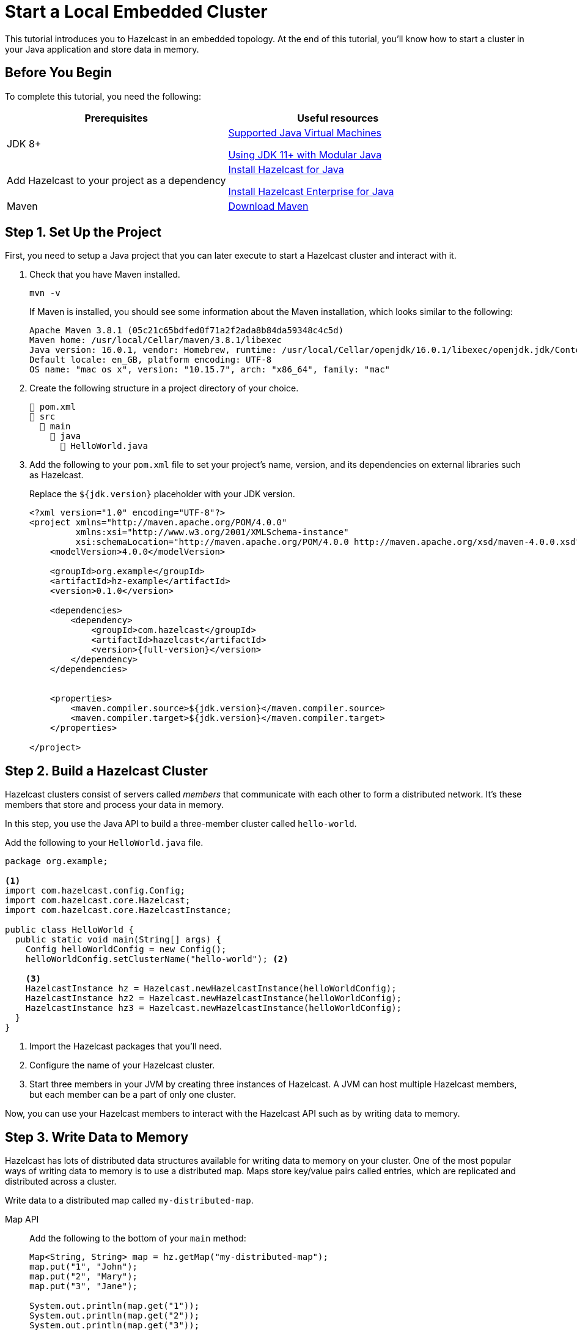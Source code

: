 = Start a Local Embedded Cluster
:description: This tutorial introduces you to Hazelcast in an embedded topology. At the end of this tutorial, you'll know how to start a cluster in your Java application and store data in memory.

{description}

== Before You Begin

To complete this tutorial, you need the following:

[cols="1a,1a"]
|===
|Prerequisites|Useful resources

|JDK 8+
|
xref:deploy:supported-jvms.adoc[Supported Java Virtual Machines]

xref:deploy:running-in-modular-java.adoc[Using JDK 11+ with Modular Java]

|Add Hazelcast to your project as a dependency
|xref:install-hazelcast.adoc#use-java[Install Hazelcast for Java]

xref:get-started-enterprise.adoc#using-the-enterprise-jar[Install Hazelcast Enterprise for Java]

|Maven
|link:https://maven.apache.org/download.cgi[Download Maven]

|===

== Step 1. Set Up the Project

First, you need to setup a Java project that you can later execute to start a Hazelcast cluster and interact with it.

. Check that you have Maven installed.
+
```bash
mvn -v
```
+
If Maven is installed, you should see some information about the Maven installation, which looks similar to the following:
+
```
Apache Maven 3.8.1 (05c21c65bdfed0f71a2f2ada8b84da59348c4c5d)
Maven home: /usr/local/Cellar/maven/3.8.1/libexec
Java version: 16.0.1, vendor: Homebrew, runtime: /usr/local/Cellar/openjdk/16.0.1/libexec/openjdk.jdk/Contents/Home
Default locale: en_GB, platform encoding: UTF-8
OS name: "mac os x", version: "10.15.7", arch: "x86_64", family: "mac"
```

. Create the following structure in a project directory of your choice.
+
----
📄 pom.xml
📂 src
  📂 main
    📂 java
      📄 HelloWorld.java
----

. Add the following to your `pom.xml` file to set your project’s name, version, and its dependencies on external libraries such as Hazelcast.
+
Replace the `${jdk.version}` placeholder with your JDK version.
+
[source,xml,subs="attributes+"]
----
<?xml version="1.0" encoding="UTF-8"?>
<project xmlns="http://maven.apache.org/POM/4.0.0"
         xmlns:xsi="http://www.w3.org/2001/XMLSchema-instance"
         xsi:schemaLocation="http://maven.apache.org/POM/4.0.0 http://maven.apache.org/xsd/maven-4.0.0.xsd">
    <modelVersion>4.0.0</modelVersion>

    <groupId>org.example</groupId>
    <artifactId>hz-example</artifactId>
    <version>0.1.0</version>

    <dependencies>
        <dependency>
            <groupId>com.hazelcast</groupId>
            <artifactId>hazelcast</artifactId>
            <version>{full-version}</version>
        </dependency>
    </dependencies>


    <properties>
        <maven.compiler.source>${jdk.version}</maven.compiler.source>
        <maven.compiler.target>${jdk.version}</maven.compiler.target>
    </properties>

</project>
----

== Step 2. Build a Hazelcast Cluster

Hazelcast clusters consist of servers called _members_ that communicate with each other to form a distributed network. It's these members that store and process your data in memory.

In this step, you use the Java API to build a three-member cluster called `hello-world`.

Add the following to your `HelloWorld.java` file.

[source,java]
----
package org.example;

<1>
import com.hazelcast.config.Config;
import com.hazelcast.core.Hazelcast;
import com.hazelcast.core.HazelcastInstance;

public class HelloWorld {
  public static void main(String[] args) {
    Config helloWorldConfig = new Config();
    helloWorldConfig.setClusterName("hello-world"); <2>

    <3>
    HazelcastInstance hz = Hazelcast.newHazelcastInstance(helloWorldConfig);
    HazelcastInstance hz2 = Hazelcast.newHazelcastInstance(helloWorldConfig);
    HazelcastInstance hz3 = Hazelcast.newHazelcastInstance(helloWorldConfig);
  }
}
----

<1> Import the Hazelcast packages that you'll need.
<2> Configure the name of your Hazelcast cluster.
<3> Start three members in your JVM by creating three instances of Hazelcast. A JVM can host multiple Hazelcast members, but each member can be a part of only one cluster.

Now, you can use your Hazelcast members to interact with the Hazelcast API such as by writing data to memory.

== Step 3. Write Data to Memory

Hazelcast has lots of distributed data structures available for writing data to memory on your cluster. One of the most popular ways of writing data to memory is to use a distributed map. Maps store key/value pairs called entries, which are replicated and distributed across a cluster.

Write data to a distributed map called `my-distributed-map`.

[tabs] 
==== 
Map API:: 
+ 
--
Add the following to the bottom of your `main` method:

[source,java]
----
Map<String, String> map = hz.getMap("my-distributed-map");
map.put("1", "John");
map.put("2", "Mary");
map.put("3", "Jane");

System.out.println(map.get("1"));
System.out.println(map.get("2"));
System.out.println(map.get("3"));
----
NOTE: The `Map` object is a distributed implementation of a Java map, which extends the standard `java.util.Map` interface. As a result, you can use the well known `map.get()` and `map.put()` methods.
--
SQL:: 
+ 
--
To use SQL in embedded mode, you must add the `hazelcast-sql` module to your `pom.xml` file.

[source,xml,subs="attributes+"]
----
<!-- https://mvnrepository.com/artifact/com.hazelcast/hazelcast-sql -->
<dependency>
    <groupId>com.hazelcast</groupId>
    <artifactId>hazelcast-sql</artifactId>
    <version>{full-version}</version>
</dependency>
----

Then, add the following to the bottom of your `main()` method:

[source,java]
----
JetConfig jetConfig = helloWorldConfig.getJetConfig();
jetConfig.setEnabled(true); <1>
HazelcastInstance hz = Hazelcast.newHazelcastInstance(helloWorldConfig);

SqlService sql = hz.getSql(); <2>
String createMappingQuery = "CREATE MAPPING myDistributedMap\n"
  + "TYPE IMap\n"
  + "OPTIONS ('keyFormat'='varchar','valueFormat'='varchar')";
// execute mapping query
sql.execute(createMappingQuery);
List<String> insertionQueries = Arrays.asList(
  "SINK INTO myDistributedMap VALUES('1', 'John')",
  "SINK INTO myDistributedMap VALUES('2', 'Mary')",
  "SINK INTO myDistributedMap VALUES('3', 'Jane')"
);
// execute insertion queries
for (String insertionQuery : insertionQueries) {
  sql.execute(insertionQuery);
}
String scanQuery = "SELECT * FROM myDistributedMap";
// execute the select/scan query and print the resulting rows
try (SqlResult result = sql.execute(scanQuery)) {
  int columnCount = result.getRowMetadata().getColumnCount();
  for (SqlRow row : result) {
    for (int colIdx = 0; colIdx < columnCount; colIdx++) {
      System.out.print(row.getObject(colIdx) + " ");
    }
    System.out.println();
  }
}
----

<1> Enable the Jet engine so that you can execute SQL queries on your cluster.
<2> Pass your SQL queries to the SQL engine, using the `getSql()` method.
--
====

== Step 4. Execute the Program

Use Maven to compile and execute your Java project.

```bash
mvn compile exec:java -Dexec.mainClass="org.example.HelloWorld"
```

You should see something like the following in the console:

```
Members {size:3, ver:3} [
	Member [192.168.1.164]:5701 - 672970d4-6cc1-48cc-8cfd-f71a1a05f4f6
	Member [192.168.1.164]:5702 - f996e965-32be-4ad6-a623-5f134d632475 this
	Member [192.168.1.164]:5703 - 079d8eed-8516-4137-b569-489666170f07
]
```

Here, the local IP address of the cluster is 192.168.1.164, and 3 members are running on ports 5701, 5702, and 5703 respectively.

Your members connected to each other automatically to form your `hello-world` cluster. You can learn more about how members do this in xref:clusters:discovery-mechanisms.adoc[].

Then, you should see the values in your map:

```
John
Mary
Jane
```

To shut down your cluster, press *Ctrl+C*.

== Complete Code Samples

.Map API
[source,java]
----
package org.example;

import com.hazelcast.config.Config;
import com.hazelcast.core.Hazelcast;
import com.hazelcast.core.HazelcastInstance;

import java.util.Map;

public class HelloWorld {
  public static void main(String[] args) {
    Config helloWorldConfig = new Config();
    helloWorldConfig.setClusterName("hello-world");

    HazelcastInstance hz = Hazelcast.newHazelcastInstance(helloWorldConfig);
    HazelcastInstance hz2 = Hazelcast.newHazelcastInstance(helloWorldConfig);
    HazelcastInstance hz3 = Hazelcast.newHazelcastInstance(helloWorldConfig);

    Map<String, String> map = hz.getMap("my-distributed-map");
    map.put("1", "John");
    map.put("2", "Mary");
    map.put("3", "Jane");

    System.out.println(map.get("1"));
    System.out.println(map.get("2"));
    System.out.println(map.get("3"));

  }
}
----

.SQL
[source,java]
----
package org.example;

import com.hazelcast.config.Config;
import com.hazelcast.core.Hazelcast;
import com.hazelcast.core.HazelcastInstance;
import com.hazelcast.sql.SqlResult;
import com.hazelcast.sql.SqlRow;
import com.hazelcast.sql.SqlService;
import java.util.Arrays;
import java.util.List;

public class HelloWorld {
  public static void main(String[] args) {
    Config helloWorldConfig = new Config();
    helloWorldConfig.setClusterName("hello-world");

    JetConfig jetConfig = helloWorldConfig.getJetConfig();
    jetConfig.setEnabled(true);

    HazelcastInstance hz = Hazelcast.newHazelcastInstance(helloWorldConfig);
    HazelcastInstance hz2 = Hazelcast.newHazelcastInstance(helloWorldConfig);
    HazelcastInstance hz3 = Hazelcast.newHazelcastInstance(helloWorldConfig);

    SqlService sql = hz.getSql();

    String createMappingQuery = "CREATE MAPPING myDistributedMap\n"
            + "TYPE IMap\n"
            + "OPTIONS ('keyFormat'='varchar','valueFormat'='varchar')";
    sql.execute(createMappingQuery);

    List<String> insertionQueries = Arrays.asList(
            "SINK INTO myDistributedMap VALUES('1', 'John')",
            "SINK INTO myDistributedMap VALUES('2', 'Mary')",
            "SINK INTO myDistributedMap VALUES('3', 'Jane')"
    );
    for (String insertionQuery : insertionQueries) {
        sql.execute(insertionQuery);
    }

    String scanQuery = "SELECT * FROM myDistributedMap";
    try (SqlResult result = sql.execute(scanQuery)) {
        int columnCount = result.getRowMetadata().getColumnCount();
        for (SqlRow row : result) {
            for (int colIdx = 0; colIdx < columnCount; colIdx++) {
                System.out.print(row.getObject(colIdx) + " ");
            }
            System.out.println();
        }
    }
  }
}
----

TIP: For more code samples, see this link:https://github.com/hazelcast/hazelcast-code-samples[Hazelcast GitHub repository].

== Next Steps

Now that you have a local cluster, you can continue your journey with the following tutorials:

- xref:query:get-started-sql.adoc[Get started with SQL] by learning how to query data in your cluster.

- xref:pipelines:stream-processing-embedded.adoc[Get started with Data Processing] by learning how to use the Java Jet API.

If you just want to go straight into deploying a production-ready cluster, see our xref:ROOT:production-checklist.adoc[production checklist].

Explore the tools Hazelcast offers for the following use cases:

- xref:cache:overview.adoc[Caching data]
- xref:computing:distributed-computing.adoc[Distributed computing]
- xref:query:overview.adoc[Distributed queries]
- xref:ingest:overview.adoc[Ingesting data]

Or, if you're interested in learning more about topics that we introduced in this tutorial, see the following resources:

- xref:clients:java.adoc[]

- Get detailed information about maps and other xref:data-structures:distributed-data-structures.adoc[data structures].

- Learn more about how to use the xref:{page-latest-supported-mc}@management-center:ROOT:index.adoc[Management Center].

- Learn how Hazelcast can xref:network-partitioning:network-partitioning.adoc[handle network partitions] with a feature called split-brain protection.
